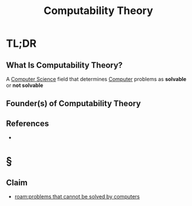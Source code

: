 #+TITLE: Computability Theory
#+STARTUP: overview
#+ROAM_ALIAS: "Computability Theory"
#+ROAM_TAGS: concept
#+CREATED: [2021-06-04 Cum]
#+LAST_MODIFIED: [2021-06-04 Cum 14:10]

* TL;DR
** What Is Computability Theory?
A [[file:20210530193438-concept.org][Computer Science]] field that determines [[file:Computer.org][Computer]] problems as *solvable* or *not solvable*
# ** Why Is Computability Theory Important?
# ** When To Use Computability Theory?
# ** How To Use Computability Theory?
# ** Examples of Computability Theory
** Founder(s) of Computability Theory
** References
+

* §
# ** MOC
** Claim
:PROPERTIES:
:ID:       3da529ec-c104-40b8-bdb1-55ec7bc1a053
:END:
- [[roam:problems that cannot be solved by computers]]
# ** Anecdote
# *** Story
# *** Stat
# *** Study
# *** Chart
# ** Name
# *** Place
# *** People
# *** Event
# *** Date
# ** Tip
# ** Howto
